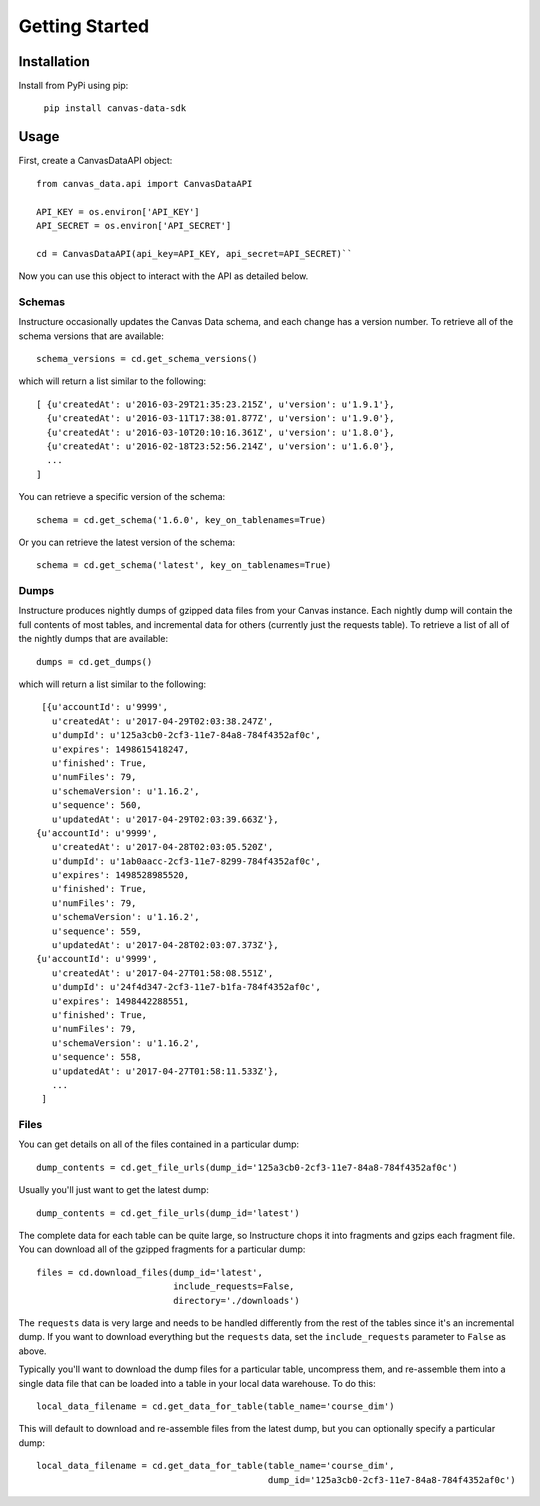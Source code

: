 ===============
Getting Started
===============

Installation
============

Install from PyPi using pip:

  ``pip install canvas-data-sdk``


Usage
=====

First, create a CanvasDataAPI object::

  from canvas_data.api import CanvasDataAPI

  API_KEY = os.environ['API_KEY']
  API_SECRET = os.environ['API_SECRET']

  cd = CanvasDataAPI(api_key=API_KEY, api_secret=API_SECRET)``

Now you can use this object to interact with the API as detailed below.

Schemas
-------

Instructure occasionally updates the Canvas Data schema, and each change has a version
number. To retrieve all of the schema versions that are available::

  schema_versions = cd.get_schema_versions()

which will return a list similar to the following::

  [ {u'createdAt': u'2016-03-29T21:35:23.215Z', u'version': u'1.9.1'},
    {u'createdAt': u'2016-03-11T17:38:01.877Z', u'version': u'1.9.0'},
    {u'createdAt': u'2016-03-10T20:10:16.361Z', u'version': u'1.8.0'},
    {u'createdAt': u'2016-02-18T23:52:56.214Z', u'version': u'1.6.0'},
    ...
  ]

You can retrieve a specific version of the schema::

  schema = cd.get_schema('1.6.0', key_on_tablenames=True)

Or you can retrieve the latest version of the schema::

  schema = cd.get_schema('latest', key_on_tablenames=True)

Dumps
-----

Instructure produces nightly dumps of gzipped data files from your Canvas instance.
Each nightly dump will contain the full contents of most tables, and incremental data
for others (currently just the requests table). To retrieve a list of all of the nightly
dumps that are available::

  dumps = cd.get_dumps()

which will return a list similar to the following::

  [{u'accountId': u'9999',
    u'createdAt': u'2017-04-29T02:03:38.247Z',
    u'dumpId': u'125a3cb0-2cf3-11e7-84a8-784f4352af0c',
    u'expires': 1498615418247,
    u'finished': True,
    u'numFiles': 79,
    u'schemaVersion': u'1.16.2',
    u'sequence': 560,
    u'updatedAt': u'2017-04-29T02:03:39.663Z'},
 {u'accountId': u'9999',
    u'createdAt': u'2017-04-28T02:03:05.520Z',
    u'dumpId': u'1ab0aacc-2cf3-11e7-8299-784f4352af0c',
    u'expires': 1498528985520,
    u'finished': True,
    u'numFiles': 79,
    u'schemaVersion': u'1.16.2',
    u'sequence': 559,
    u'updatedAt': u'2017-04-28T02:03:07.373Z'},
 {u'accountId': u'9999',
    u'createdAt': u'2017-04-27T01:58:08.551Z',
    u'dumpId': u'24f4d347-2cf3-11e7-b1fa-784f4352af0c',
    u'expires': 1498442288551,
    u'finished': True,
    u'numFiles': 79,
    u'schemaVersion': u'1.16.2',
    u'sequence': 558,
    u'updatedAt': u'2017-04-27T01:58:11.533Z'},
    ...
  ]

Files
-----

You can get details on all of the files contained in a particular dump::

  dump_contents = cd.get_file_urls(dump_id='125a3cb0-2cf3-11e7-84a8-784f4352af0c')

Usually you'll just want to get the latest dump::

  dump_contents = cd.get_file_urls(dump_id='latest')

The complete data for each table can be quite large, so Instructure chops it into
fragments and gzips each fragment file. You can download all of the gzipped fragments
for a particular dump::

  files = cd.download_files(dump_id='latest',
                            include_requests=False,
                            directory='./downloads')

The ``requests`` data is very large and needs to be handled differently from the rest
of the tables since it's an incremental dump.  If you want to download everything but
the ``requests`` data, set the ``include_requests`` parameter to ``False`` as above.

Typically you'll want to download the dump files for a particular table, uncompress them,
and re-assemble them into a single data file that can be loaded into a table in your local data
warehouse.  To do this::

  local_data_filename = cd.get_data_for_table(table_name='course_dim')

This will default to download and re-assemble files from the latest dump, but you
can optionally specify a particular dump::

  local_data_filename = cd.get_data_for_table(table_name='course_dim',
                                              dump_id='125a3cb0-2cf3-11e7-84a8-784f4352af0c')

